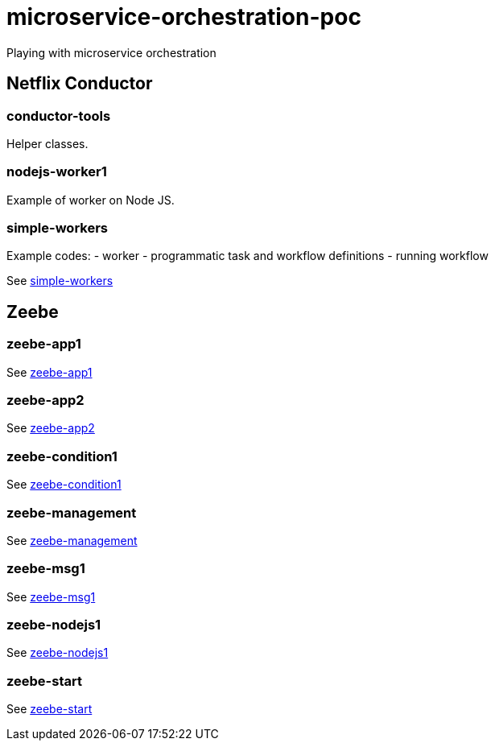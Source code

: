 = microservice-orchestration-poc
Playing with microservice orchestration

== Netflix Conductor
=== conductor-tools
Helper classes.

=== nodejs-worker1
Example of worker on Node JS.

=== simple-workers
Example codes:
 - worker
 - programmatic task and workflow definitions
 - running workflow

See link:netflix-conductor/simple-workers/README.adoc[simple-workers]

== Zeebe
=== zeebe-app1
See link:zeebe/zeebe-app1/README.adoc[zeebe-app1]

=== zeebe-app2
See link:zeebe/zeebe-app2/README.adoc[zeebe-app2]

=== zeebe-condition1
See link:zeebe/zeebe-condition1/README.adoc[zeebe-condition1]

=== zeebe-management
See link:zeebe/zeebe-management/README.adoc[zeebe-management]

=== zeebe-msg1
See link:zeebe/zeebe-msg1/README.adoc[zeebe-msg1]

=== zeebe-nodejs1
See link:zeebe/zeebe-nodejs1/README.adoc[zeebe-nodejs1]

=== zeebe-start
See link:zeebe/zeebe-start/README.adoc[zeebe-start]


